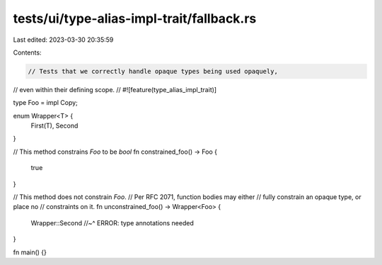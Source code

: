 tests/ui/type-alias-impl-trait/fallback.rs
==========================================

Last edited: 2023-03-30 20:35:59

Contents:

.. code-block:: rs

    // Tests that we correctly handle opaque types being used opaquely,
// even within their defining scope.
//
#![feature(type_alias_impl_trait)]

type Foo = impl Copy;

enum Wrapper<T> {
    First(T),
    Second
}

// This method constrains `Foo` to be `bool`
fn constrained_foo() -> Foo {
    true
}


// This method does not constrain `Foo`.
// Per RFC 2071, function bodies may either
// fully constrain an opaque type, or place no
// constraints on it.
fn unconstrained_foo() -> Wrapper<Foo> {
    Wrapper::Second
    //~^ ERROR: type annotations needed
}

fn main() {}


